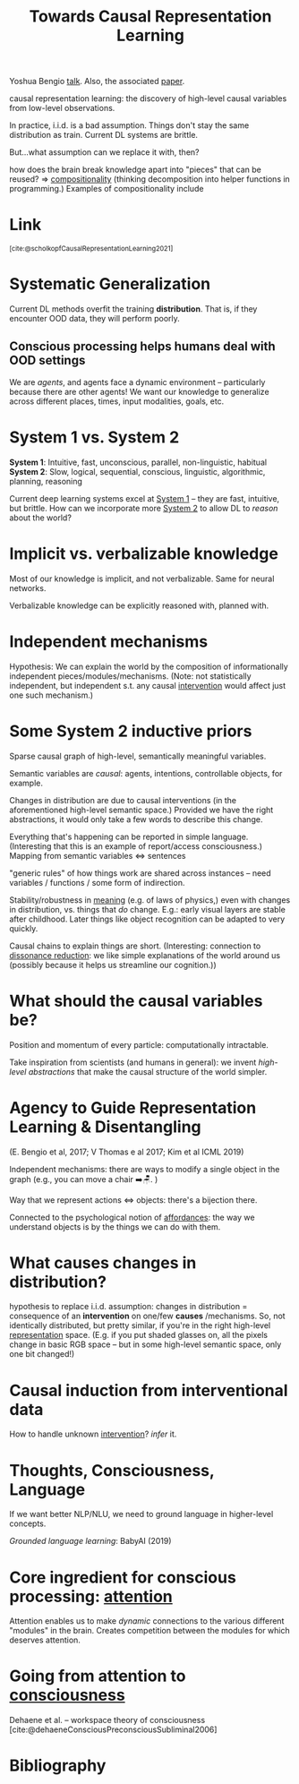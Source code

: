 :PROPERTIES:
:ID:       12dfdb1e-d4ed-476b-be04-98cae7a3deaf
:ROAM_REFS: @scholkopfCausalRepresentationLearning2021
:END:
#+title: Towards Causal Representation Learning
Yoshua Bengio [[https://www.youtube.com/watch?v=rKZJ0TJWvTk][talk]]. Also, the associated [[https://arxiv.org/abs/2102.11107][paper]].

causal representation learning: the discovery of high-level causal variables from low-level observations.

In practice, i.i.d. is a bad assumption. Things don't stay the same distribution as train. Current DL systems are brittle.

But...what assumption can we replace it with, then?

how does the brain break knowledge apart into "pieces" that can be reused? => [[id:b6fafba6-8e57-400d-962c-bf7cc892a41f][compositionality]] (thinking decomposition into helper functions in programming.) Examples of compositionality include

* Link
:PROPERTIES:
:HTML_CONTAINER_CLASS: no-display
:END:
@@html:<sup>@@[cite:@scholkopfCausalRepresentationLearning2021]@@html:</sup>@@
* Systematic Generalization
Current DL methods overfit the training *distribution*. That is, if they encounter OOD data, they will perform poorly.
** Conscious processing helps humans deal with OOD settings
We are /agents/, and agents face a dynamic environment -- particularly because there are other agents! We want our knowledge to generalize across different places, times, input modalities, goals, etc.
* System 1 vs. System 2
*System 1*: Intuitive, fast, unconscious, parallel, non-linguistic, habitual
*System 2*: Slow, logical, sequential, conscious, linguistic, algorithmic, planning, reasoning

Current deep learning systems excel at [[id:1a22fb9c-9bc4-4943-9e33-9f08f62409f3][System 1]] -- they are fast, intuitive, but brittle. How can we incorporate more [[id:62eeec64-5a77-45d2-b386-54fed57e72e0][System 2]] to allow DL to /reason/ about the world?
* Implicit vs. verbalizable knowledge
Most of our knowledge is implicit, and not verbalizable. Same for neural networks.

Verbalizable knowledge can be explicitly reasoned with, planned with.
* Independent mechanisms
:PROPERTIES:
:ID:       ea661fe1-d0f4-4bf8-9678-0cbbe9f73fc5
:END:
Hypothesis: We can explain the world by the composition of informationally independent pieces/modules/mechanisms. (Note: not statistically independent, but independent s.t. any causal [[id:d68c5093-d6d6-43b8-a48d-629ade9293b6][intervention]] would affect just one such mechanism.)
* Some System 2 inductive priors
Sparse causal graph of high-level, semantically meaningful variables.
#+ATTR_HTML: :alt Sparse factor graph.
[[file:origin_image.png]]

Semantic variables are /causal/: agents, intentions, controllable objects, for example.

Changes in distribution are due to causal interventions (in the aforementioned high-level semantic space.) Provided we have the right abstractions, it would only take a few words to describe this change.

Everything that's happening can be reported in simple language. (Interesting that this is an example of report/access consciousness.) Mapping from semantic variables <=> sentences

"generic rules" of how things work are shared across instances -- need variables / functions / some form of indirection.

Stability/robustness in [[id:3841138e-363a-4bc2-b1c4-f5abbf973a54][meaning]] (e.g. of laws of physics,) even with changes in distribution, vs. things that /do/ change. E.g.: early visual layers are stable after childhood. Later things like object recognition can be adapted to very quickly.

Causal chains to explain things are short. (Interesting: connection to [[id:8fb8913e-bdd8-4ece-8386-2978b765d7bf][dissonance reduction]]: we like simple explanations of the world around us (possibly because it helps us streamline our cognition.))
* What should the causal variables be?
Position and momentum of every particle: computationally intractable.

Take inspiration from scientists (and humans in general): we invent /high-level abstractions/ that make the causal structure of the world simpler.
* Agency to Guide Representation Learning & Disentangling
:PROPERTIES:
:ID:       5b73a108-e867-4b92-9949-832840d52869
:END:
(E. Bengio et al, 2017; V Thomas e al 2017; Kim et al ICML 2019)

Independent mechanisms: there are ways to modify a single object in the graph (e.g., you can move a chair ➡️🪑. )

Way that we represent actions <=> objects: there's a bijection there.

Connected to the psychological notion of [[id:0cebd56a-9669-4ff0-b93e-8e35d05a2d81][affordances]]: the way we understand objects is by the things we can do with them.
* What causes changes in distribution?
:PROPERTIES:
:ID:       b4821df4-68e3-43b1-a4f1-c212f0b8d922
:END:
hypothesis to replace i.i.d. assumption: changes in distribution = consequence of an *intervention* on one/few *causes* /mechanisms. So, not identically distributed, but pretty similar, if you're in the right high-level [[id:c7ba956c-67ad-4b8e-9c7f-f18bc1b2b4ff][representation]] space. (E.g. if you put shaded glasses on, all the pixels change in basic RGB space -- but in some high-level semantic space, only one bit changed!)
* Causal induction from interventional data
How to handle unknown [[id:d68c5093-d6d6-43b8-a48d-629ade9293b6][intervention]]? /infer/ it.
* Thoughts, Consciousness, Language
If we want better NLP/NLU, we need to ground language in higher-level concepts.

/Grounded language learning/: BabyAI (2019)
* Core ingredient for conscious processing: [[id:2e1955ad-af09-4bcd-8b8d-4a0838e96365][attention]]
Attention enables us to make /dynamic/ connections to the various different "modules" in the brain. Creates competition between the modules for which deserves attention.
* Going from attention to [[id:4fba6fb0-e9cc-48b1-875c-a70e1a2dbc9b][consciousness]]
:PROPERTIES:
:ID:       899d0e14-02e5-4858-8f71-8e61e9f59ffa
:END:
Dehaene et al. -- workspace theory of consciousness [cite:@dehaeneConsciousPreconsciousSubliminal2006]

* Bibliography
#+print_bibliography:
